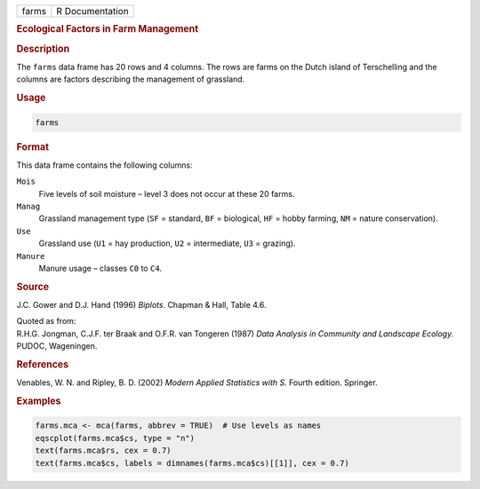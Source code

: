 .. container::

   ===== ===============
   farms R Documentation
   ===== ===============

   .. rubric:: Ecological Factors in Farm Management
      :name: farms

   .. rubric:: Description
      :name: description

   The ``farms`` data frame has 20 rows and 4 columns. The rows are
   farms on the Dutch island of Terschelling and the columns are factors
   describing the management of grassland.

   .. rubric:: Usage
      :name: usage

   .. code:: R

      farms

   .. rubric:: Format
      :name: format

   This data frame contains the following columns:

   ``Mois``
      Five levels of soil moisture – level 3 does not occur at these 20
      farms.

   ``Manag``
      Grassland management type (``SF`` = standard, ``BF`` = biological,
      ``HF`` = hobby farming, ``NM`` = nature conservation).

   ``Use``
      Grassland use (``U1`` = hay production, ``U2`` = intermediate,
      ``U3`` = grazing).

   ``Manure``
      Manure usage – classes ``C0`` to ``C4``.

   .. rubric:: Source
      :name: source

   J.C. Gower and D.J. Hand (1996) *Biplots*. Chapman & Hall, Table 4.6.

   | Quoted as from:
   | R.H.G. Jongman, C.J.F. ter Braak and O.F.R. van Tongeren (1987)
     *Data Analysis in Community and Landscape Ecology.* PUDOC,
     Wageningen.

   .. rubric:: References
      :name: references

   Venables, W. N. and Ripley, B. D. (2002) *Modern Applied Statistics
   with S.* Fourth edition. Springer.

   .. rubric:: Examples
      :name: examples

   .. code:: R

      farms.mca <- mca(farms, abbrev = TRUE)  # Use levels as names
      eqscplot(farms.mca$cs, type = "n")
      text(farms.mca$rs, cex = 0.7)
      text(farms.mca$cs, labels = dimnames(farms.mca$cs)[[1]], cex = 0.7)
